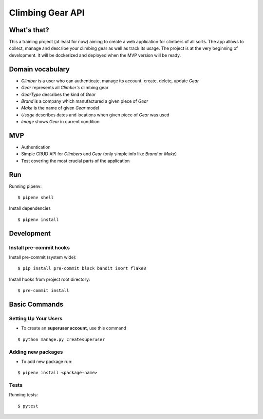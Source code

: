 Climbing Gear API
=======================

What's that?
-------------------

This a training project (at least for now) aiming to create a web application for climbers of all sorts.
The app allows to collect, manage and describe your climbing gear as well as track its usage. The project
is at the very beginning of development. It will be dockerized and deployed when the MVP version will be ready.

Domain vocabulary
-------------------


- *Climber* is a user who can authenticate, manage its account, create, delete, update *Gear*
- *Gear* represents all *Climber's* climbing gear
- *GearType* describes the kind of *Gear*
- *Brand* is a company which manufactured a given piece of *Gear*
- *Make* is the name of given *Gear* model
- *Usage* describes dates and locations when given piece of *Gear* was used
- *Image* shows *Gear* in current condition



MVP
-------------------

- Authentication
- Simple CRUD API for *Climbers* and *Gear* (only simple info like *Brand* or *Make*)
- Test covering the most crucial parts of the application


Run
---

Running pipenv:

::

    $ pipenv shell


Install dependencies

::

    $ pipenv install

Development
-----------

Install pre-commit hooks
^^^^^^^^^^^^^^^^^^^^^^^^

Install pre-commit (system wide):

::

    $ pip install pre-commit black bandit isort flake8

Install hooks from project root directory:

::

    $ pre-commit install

Basic Commands
--------------

Setting Up Your Users
^^^^^^^^^^^^^^^^^^^^^

* To create an **superuser account**, use this command

::

    $ python manage.py createsuperuser

Adding new packages
^^^^^^^^^^^^^^^^^^^

* To add new package run:

::

    $ pipenv install <package-name>


Tests
^^^^^

Running tests:

::

    $ pytest
